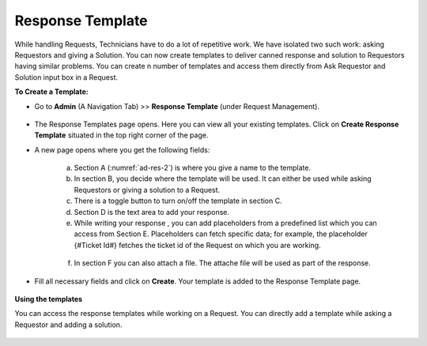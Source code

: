 .. _ad-response-template:

*****************
Response Template
*****************

While handling Requests, Technicians have to do a lot of repetitive work. We have isolated two such work: asking Requestors and 
giving a Solution. You can now create templates to deliver canned response and solution to Requestors having similar problems.
You can create n number of templates and access them directly from Ask Requestor and Solution input box in a Request.

**To Create a Template:**

- Go to **Admin** (A Navigation Tab) >> **Response Template** (under Request Management).

.. _ad-res-1:
.. figure:: https://s3-ap-southeast-1.amazonaws.com/flotomate-resources/admin/ad-response+template/AD-RES-1.png
    :align: center
    :alt: figure 1
 
- The Response Templates page opens. Here you can view all your existing templates. Click on **Create Response Template**
  situated in the top right corner of the page.

- A new page opens where you get the following fields:

    .. _ad-res-2:
    .. figure:: https://s3-ap-southeast-1.amazonaws.com/flotomate-resources/admin/ad-response+template/AD-RES-2.png
        :align: center
        :alt: figure 2

    a. Section A (:numref:`ad-res-2`) is where you give a name to the template.

    b. In section B, you decide where the template will be used. It can either be used while asking Requestors or giving a solution to
       a Request.

    c. There is a toggle button to turn on/off the template in section C.

    d. Section D is the text area to add your response.

    e. While writing your response , you can add placeholders from a predefined list which you can access from Section E.
       Placeholders can fetch specific data; for example, the placeholder {#Ticket Id#} fetches the ticket id of the Request 
       on which you are working.

    .. _ad-res-3:
    .. figure:: https://s3-ap-southeast-1.amazonaws.com/flotomate-resources/admin/ad-response+template/AD-RES-3.png
        :align: center
        :alt: figure 3

    f. In section F you can also attach a file. The attache file will be used as part of the response.   

- Fill all necessary fields and click on **Create**. Your template is added to the Response Template page. 

    .. _ad-res-4:
    .. figure:: https://s3-ap-southeast-1.amazonaws.com/flotomate-resources/admin/ad-response+template/AD-RES-4.png
        :align: center
        :alt: figure 4

**Using the templates**

You can access the response templates while working on a Request. You can directly add a template while asking a Requestor and
adding a solution.

.. _ad-res-5:
.. figure:: https://s3-ap-southeast-1.amazonaws.com/flotomate-resources/admin/ad-response+template/AD-RES-5.png
    :align: center
    :alt: figure 5

.. _ad-res-6:
.. figure:: https://s3-ap-southeast-1.amazonaws.com/flotomate-resources/admin/ad-response+template/AD-RES-6.png
    :align: center
    :alt: figure 6    